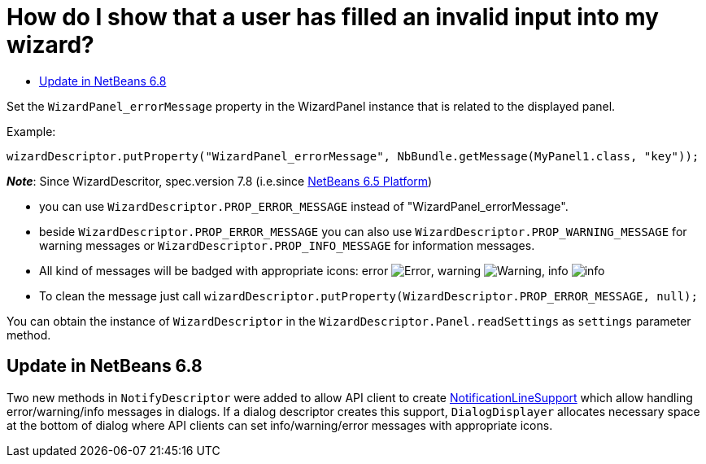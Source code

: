 // 
//     Licensed to the Apache Software Foundation (ASF) under one
//     or more contributor license agreements.  See the NOTICE file
//     distributed with this work for additional information
//     regarding copyright ownership.  The ASF licenses this file
//     to you under the Apache License, Version 2.0 (the
//     "License"); you may not use this file except in compliance
//     with the License.  You may obtain a copy of the License at
// 
//       http://www.apache.org/licenses/LICENSE-2.0
// 
//     Unless required by applicable law or agreed to in writing,
//     software distributed under the License is distributed on an
//     "AS IS" BASIS, WITHOUT WARRANTIES OR CONDITIONS OF ANY
//     KIND, either express or implied.  See the License for the
//     specific language governing permissions and limitations
//     under the License.
//

= How do I show that a user has filled an invalid input into my wizard?
:page-layout: wikidev
:page-tags: wiki, devfaq, needsreview
:jbake-status: published
:keywords: Apache NetBeans wiki DevFaqWizardPanelError
:description: Apache NetBeans wiki DevFaqWizardPanelError
:toc: left
:toc-title:
:page-syntax: true
:page-wikidevsection: _wizards_and_templates
:page-position: 4

ifdef::env-github[]
:imagesdir: ../../images
endif::[]

Set the `WizardPanel_errorMessage` property in the WizardPanel instance that is related to the displayed panel. 

Example:

`wizardDescriptor.putProperty("WizardPanel_errorMessage", NbBundle.getMessage(MyPanel1.class, "key"));`

*_Note_*: Since WizardDescritor, spec.version 7.8 (i.e.since link:http://www.netbeans.org/downloads/index.html[NetBeans 6.5 Platform])

* you can use `WizardDescriptor.PROP_ERROR_MESSAGE` instead of "WizardPanel_errorMessage".
* beside `WizardDescriptor.PROP_ERROR_MESSAGE` you can also use `WizardDescriptor.PROP_WARNING_MESSAGE` for warning messages or `WizardDescriptor.PROP_INFO_MESSAGE` for information messages.
* All kind of messages will be badged with appropriate icons: error image:wiki/Error.gif[], warning image:wiki/Warning.gif[], info image:wiki/info.png[]
* To clean the message just call `wizardDescriptor.putProperty(WizardDescriptor.PROP_ERROR_MESSAGE, null);`

You can obtain the instance of `WizardDescriptor` in the `WizardDescriptor.Panel.readSettings` as `settings` parameter method.

== Update in NetBeans 6.8

Two new methods in `NotifyDescriptor` were added to allow API client to create link:http://bits.nbextras.org/dev/javadoc/org-openide-dialogs/org/openide/NotificationLineSupport.html[NotificationLineSupport] which allow handling error/warning/info messages in dialogs. If a dialog descriptor creates this support, `DialogDisplayer`  allocates necessary space at the bottom of dialog where API clients can set info/warning/error messages with appropriate icons.

////
== Apache Migration Information

The content in this page was kindly donated by Oracle Corp. to the
Apache Software Foundation.

This page was exported from link:http://wiki.netbeans.org/DevFaqWizardPanelError[http://wiki.netbeans.org/DevFaqWizardPanelError] , 
that was last modified by NetBeans user Jrechtacek 
on 2009-12-15T14:23:16Z.


*NOTE:* This document was automatically converted to the AsciiDoc format on 2018-02-07, and needs to be reviewed.
////
